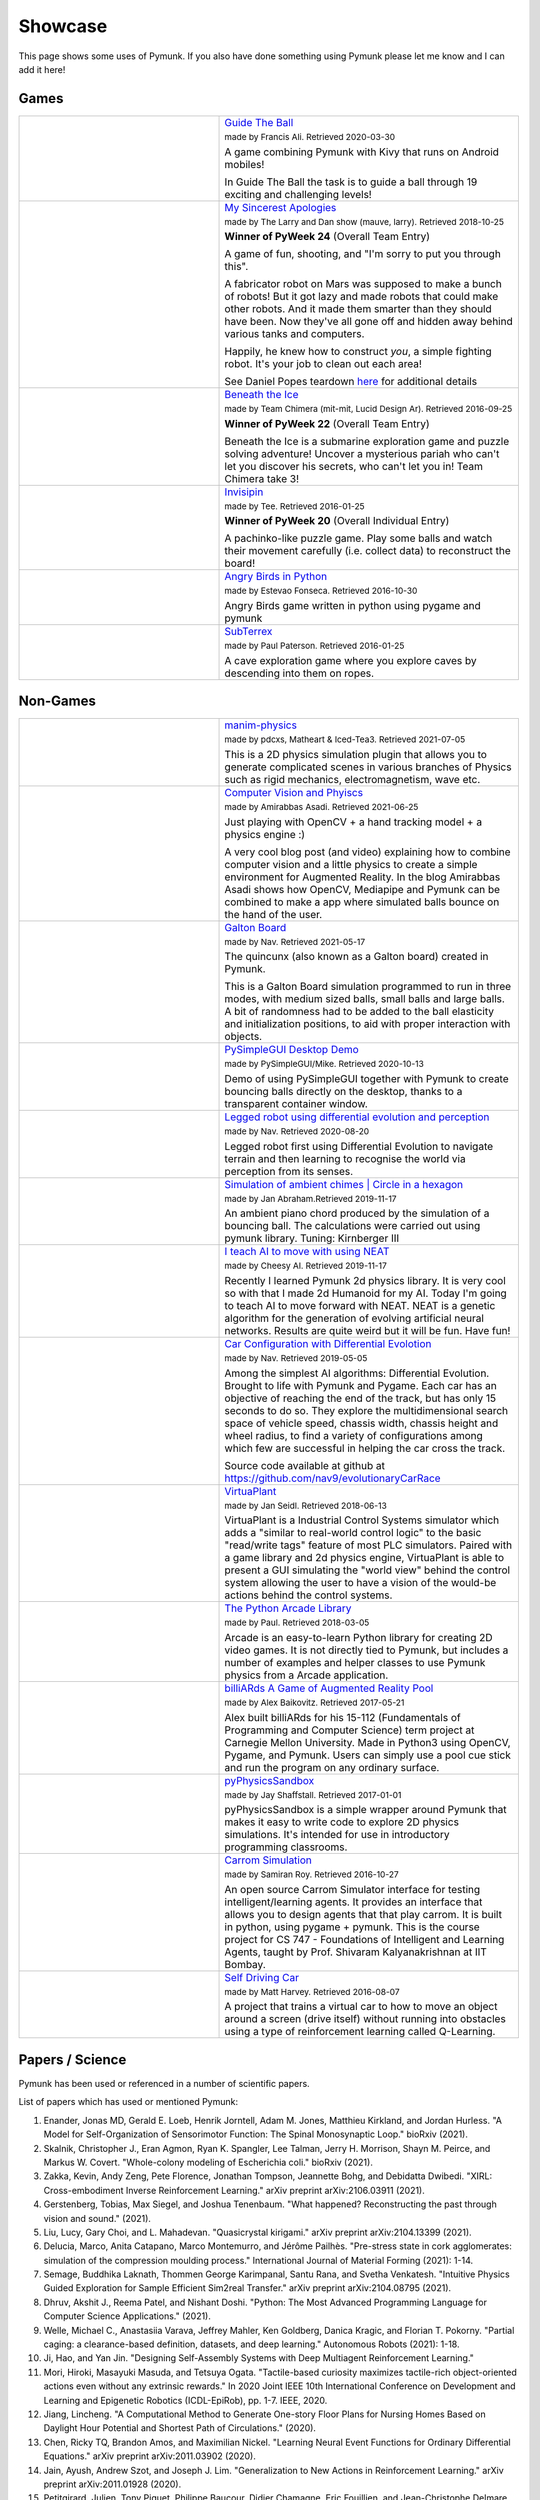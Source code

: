 ********
Showcase 
********

This page shows some uses of Pymunk. If you also have done something using 
Pymunk please let me know and I can add it here!

Games
=====

.. list-table:: 
    :widths: 40 60

    * - .. image:: _static/guide-the-ball.png
      - `Guide The Ball <https://github.com/francisA88/Guide-The-Ball-1>`_

        :subscript:`made by Francis Ali. Retrieved 2020-03-30`

        A game combining Pymunk with Kivy that runs on Android mobiles!

        In Guide The Ball the task is to guide a ball through 19 
        exciting and challenging levels!

    * - .. image:: _static/My_Sincerest_Apologies.png
      - `My Sincerest Apologies <https://pyweek.org/e/wasabi24/>`_
      
        :subscript:`made by The Larry and Dan show (mauve, larry). Retrieved 
        2018-10-25`

        **Winner of PyWeek 24** (Overall Team Entry)
        
        A game of fun, shooting, and "I'm sorry to put you through this".

        A fabricator robot on Mars was supposed to make a bunch of robots! 
        But it got lazy and made robots that could make other robots. And 
        it made them smarter than they should have been. Now they've all 
        gone off and hidden away behind various tanks and computers. 
        
        Happily, he knew how to construct *you*, a simple fighting robot. 
        It's your job to clean out each area!
        
        See Daniel Popes teardown `here <http://mauveweb.co.uk/posts/2018/03/my-sincerest-apologies-teardown.html>`_
        for additional details

    * - .. image:: _static/beneath-the-ice.png
      - `Beneath the Ice <https://pyweek.org/e/chimera22/>`_

        :subscript:`made by Team Chimera (mit-mit, Lucid Design Ar). Retrieved 
        2016-09-25`

        **Winner of PyWeek 22** (Overall Team Entry)

        Beneath the Ice is a submarine exploration game and puzzle solving 
        adventure! Uncover a mysterious pariah who can't let you discover his 
        secrets, who can't let you in! Team Chimera take 3!  

    * - .. image:: _static/invisipin.png
      - `Invisipin <https://pyweek.org/e/Tee-py20/>`_  
        
        :subscript:`made by Tee. Retrieved 2016-01-25`

        **Winner of PyWeek 20** (Overall Individual Entry)
        
        A pachinko-like puzzle game. Play some balls and watch their movement 
        carefully (i.e. collect data) to reconstruct the board!

    * - .. image:: _static/angry-birds-python.png
      - `Angry Birds in Python <https://github.com/estevaofon/angry-birds-python>`_

        :subscript:`made by Estevao Fonseca. Retrieved 2016-10-30`

        Angry Birds game written in python using pygame and pymunk 

    * - .. image:: _static/SubTerrex.png
      - `SubTerrex <http://www.pygame.org/project-SubTerrex-2389-.html>`_  
        
        :subscript:`made by Paul Paterson. Retrieved 2016-01-25`

        A cave exploration game where you explore caves by descending into them 
        on ropes.

Non-Games
=========

.. list-table::
    :widths: 40 60 

    * - .. image:: _static/manim-physics.png
      - `manim-physics <https://github.com/Matheart/manim-physics>`_

        :subscript:`made by pdcxs, Matheart & Iced-Tea3. Retrieved 2021-07-05`

        This is a 2D physics simulation plugin that allows you to generate 
        complicated scenes in various branches of Physics such as rigid 
        mechanics, electromagnetism, wave etc.

    * - .. image:: _static/ar-physics.jpg
      - `Computer Vision and Phyiscs <https://amirabbasasadi.github.io/vision/python/2021/06/03/having-fun-with-computer-vision-and-physics.html>`_

        :subscript:`made by Amirabbas Asadi. Retrieved 2021-06-25`

        Just playing with OpenCV + a hand tracking model + a physics engine :)

        A very cool blog post (and video) explaining how to combine computer 
        vision and a little physics to create a simple environment for 
        Augmented Reality. In the blog Amirabbas Asadi shows how OpenCV, 
        Mediapipe and Pymunk can be combined to make a app where simulated 
        balls bounce on the hand of the user.

    * - .. image:: _static/galtonBoard.png
      - `Galton Board <https://github.com/nav9/GaltonBoard>`_

        :subscript:`made by Nav. Retrieved 2021-05-17`

        The quincunx (also known as a Galton board) created in Pymunk.
        
        This is a Galton Board simulation programmed to run in three modes, 
        with medium sized balls, small balls and large balls. A bit of 
        randomness had to be added to the ball elasticity and initialization 
        positions, to aid with proper interaction with objects.
        
    * - .. image:: _static/PySimpleGUI.png
      - `PySimpleGUI Desktop Demo <https://github.com/PySimpleGUI/PySimpleGUI>`_

        :subscript:`made by PySimpleGUI/Mike. Retrieved 2020-10-13`

        Demo of using PySimpleGUI together with Pymunk to create bouncing
        balls directly on the desktop, thanks to a transparent container 
        window.

    * - .. image:: _static/legged_robot.png
      - `Legged robot using differential evolution and perception <https://www.youtube.com/watch?v=n-OCy6ToLsU&feature=youtu.be>`_

        :subscript:`made by Nav. Retrieved 2020-08-20`

        Legged robot first using Differential Evolution to navigate terrain 
        and then learning to recognise the world via perception from its 
        senses.

    * - .. image:: _static/ambient-chimes.png
      - `Simulation of ambient chimes | Circle in a hexagon <https://youtu.be/7MRJS8ZV9VA>`_

        :subscript:`made by Jan Abraham.Retrieved 2019-11-17`

        An ambient piano chord produced by the simulation of a bouncing ball. 
        The calculations were carried out using pymunk library.
        Tuning: Kirnberger III

    * - .. image:: _static/aimoveneat.png
      - `I teach AI to move with using NEAT <https://youtu.be/ipWIH1g9DSw>`_

        :subscript:`made by Cheesy AI. Retrieved 2019-11-17`

        Recently I learned Pymunk 2d physics library.
        It is very cool so with that I made 2d Humanoid for my AI.
        Today I'm going to teach AI to move forward with NEAT.
        NEAT is a genetic algorithm for the generation of evolving artificial 
        neural networks.
        Results are quite weird but it will be fun.
        Have fun!

    * - .. image:: _static/carconf.png
      - `Car Configuration with Differential Evolotion <https://youtu.be/7ok4ESgrKg0>`_

        :subscript:`made by Nav. Retrieved 2019-05-05`

        Among the simplest AI algorithms: Differential Evolution. Brought to 
        life with Pymunk and Pygame. Each car has an objective of reaching the 
        end of the track, but has only 15 seconds to do so. They explore the 
        multidimensional search space of vehicle speed, chassis width, chassis 
        height and wheel radius, to find a variety of configurations among 
        which few are successful in helping the car cross the track. 

        Source code available at github at https://github.com/nav9/evolutionaryCarRace

    * - .. image:: _static/virtuaplant.png
      - `VirtuaPlant <https://wroot.org/projects/virtuaplant/>`_

        :subscript:`made by Jan Seidl. Retrieved 2018-06-13`

        VirtuaPlant is a Industrial Control Systems simulator which adds a 
        "similar to real-world control logic" to the basic "read/write tags" 
        feature of most PLC simulators. Paired with a game library and 2d 
        physics engine, VirtuaPlant is able to present a GUI simulating the 
        "world view" behind the control system allowing the user to have a 
        vision of the would-be actions behind the control systems.

    * - .. image:: _static/arcade-library.png
      - `The Python Arcade Library <http://arcade.academy/examples/index.html>`_

        :subscript:`made by Paul. Retrieved 2018-03-05`

        Arcade is an easy-to-learn Python library for creating 2D video games. 
        It is not directly tied to Pymunk, but includes a number of examples 
        and helper classes to use Pymunk physics from a Arcade application.
        
    * - .. image:: _static/billiARds.png
      - `billiARds  A Game of Augmented Reality Pool 
        <https://youtu.be/5ft3SDvuhgw>`_

        :subscript:`made by Alex Baikovitz. Retrieved 2017-05-21`

        Alex built billiARds for his 15-112 (Fundamentals of Programming and 
        Computer Science) term project at Carnegie Mellon University.
        Made in Python3 using OpenCV, Pygame, and Pymunk. Users can simply use 
        a pool cue stick and run the program on any ordinary surface.

    * - .. image:: _static/pyphysicssandbox.png
      - `pyPhysicsSandbox <https://github.com/jshaffstall/PyPhysicsSandbox>`_

        :subscript:`made by Jay Shaffstall. Retrieved 2017-01-01`

        pyPhysicsSandbox is a simple wrapper around Pymunk that makes it easy 
        to write code to explore 2D physics simulations. It's intended for use 
        in introductory programming classrooms. 

    * - .. image:: _static/carrom-rl.png
      - `Carrom Simulation <https://github.com/samiranrl/Carrom_rl>`_ 
    
        :subscript:`made by Samiran Roy. Retrieved 2016-10-27`

        An open source Carrom Simulator interface for testing 
        intelligent/learning agents. It provides an interface that allows 
        you to design agents that that play carrom. It is built in python, 
        using pygame + pymunk. This is the course project for 
        CS 747 - Foundations of Intelligent and Learning Agents, taught by 
        Prof. Shivaram Kalyanakrishnan at IIT Bombay.

    * - .. image:: _static/reinforcement-learning-car.png
      - `Self Driving Car <https://github.com/harvitronix/reinforcement-learning-car>`_
        
        :subscript:`made by Matt Harvey. Retrieved 2016-08-07`
        
        A project that trains a virtual car to how to move an object around a 
        screen (drive itself) without running into obstacles using a type of 
        reinforcement learning called Q-Learning.         
    

Papers / Science
================

Pymunk has been used or referenced in a number of scientific papers.

List of papers which has used or mentioned Pymunk:

#. Enander, Jonas MD, Gerald E. Loeb, Henrik Jorntell, Adam M. Jones, Matthieu Kirkland, and Jordan Hurless. 
   "A Model for Self-Organization of Sensorimotor Function: The Spinal Monosynaptic Loop." 
   bioRxiv (2021).

#. Skalnik, Christopher J., Eran Agmon, Ryan K. Spangler, Lee Talman, Jerry H. Morrison, Shayn M. Peirce, and Markus W. Covert. 
   "Whole-colony modeling of Escherichia coli." 
   bioRxiv (2021).

#. Zakka, Kevin, Andy Zeng, Pete Florence, Jonathan Tompson, Jeannette Bohg, and Debidatta Dwibedi. 
   "XIRL: Cross-embodiment Inverse Reinforcement Learning." 
   arXiv preprint arXiv:2106.03911 (2021).

#. Gerstenberg, Tobias, Max Siegel, and Joshua Tenenbaum. 
   "What happened? Reconstructing the past through vision and sound." 
   (2021).

#. Liu, Lucy, Gary Choi, and L. Mahadevan. 
   "Quasicrystal kirigami." 
   arXiv preprint arXiv:2104.13399 (2021).
 
#. Delucia, Marco, Anita Catapano, Marco Montemurro, and Jérôme Pailhès. 
   "Pre-stress state in cork agglomerates: simulation of the compression moulding process." 
   International Journal of Material Forming (2021): 1-14.
 
#. Semage, Buddhika Laknath, Thommen George Karimpanal, Santu Rana, and Svetha 
   Venkatesh. 
   "Intuitive Physics Guided Exploration for Sample Efficient Sim2real Transfer." 
   arXiv preprint arXiv:2104.08795 (2021).
 
#. Dhruv, Akshit J., Reema Patel, and Nishant Doshi. 
   "Python: The Most Advanced Programming Language for Computer Science Applications." 
   (2021).
 
#. Welle, Michael C., Anastasiia Varava, Jeffrey Mahler, Ken Goldberg, Danica Kragic, and Florian T. Pokorny. 
   "Partial caging: a clearance-based definition, datasets, and deep learning." 
   Autonomous Robots (2021): 1-18.
 
#. Ji, Hao, and Yan Jin. 
   "Designing Self-Assembly Systems with Deep Multiagent Reinforcement Learning."
 
#. Mori, Hiroki, Masayuki Masuda, and Tetsuya Ogata. 
   "Tactile-based curiosity maximizes tactile-rich object-oriented actions even without any extrinsic rewards." 
   In 2020 Joint IEEE 10th International Conference on Development and 
   Learning and Epigenetic Robotics (ICDL-EpiRob), pp. 1-7. IEEE, 2020.
 
#. Jiang, Lincheng. 
   "A Computational Method to Generate One-story Floor Plans for Nursing Homes Based on Daylight Hour Potential and Shortest Path of Circulations." 
   (2020).
 
#. Chen, Ricky TQ, Brandon Amos, and Maximilian Nickel. 
   "Learning Neural Event Functions for Ordinary Differential Equations." 
   arXiv preprint arXiv:2011.03902 (2020).
 
#. Jain, Ayush, Andrew Szot, and Joseph J. Lim. 
   "Generalization to New Actions in Reinforcement Learning." 
   arXiv preprint arXiv:2011.01928 (2020).
 
#. Petitgirard, Julien, Tony Piguet, Philippe Baucour, Didier Chamagne, Eric 
   Fouillien, and Jean-Christophe Delmare. 
   "Steady State and 2D Thermal Equivalence Circuit for Winding Heads—A New Modelling Approach." 
   Mathematical and Computational Applications 25, no. 4 (2020): 70.
   
#. Hook, Joosep, Seif El-Sedky, Varuna De Silva, and Ahmet Kondoz. 
   "Learning data-driven decision-making policies in multi-agent environments for autonomous systems." 
   Cognitive Systems Research 65 (2021): 40-49.
 
#. Matthews, Elizabeth A., and Juan E. Gilbert. 
   "ATLAS CHRONICLE: DEVELOPMENT AND VERIFICATION OF A SYSTEM FOR PROCEDURAL GENERATION OF STORY-DRIVEN GAMES."
 
#. Ipe, Navin. 
   "Context and event-based cognitive memory constructs for embodied intelligence machines."
    
#. Ipe, Navin. 
   "An In-Memory Physics Environment as a World Model for Robot Motion Planning." 
   (2020).
 
#. Li, Yunzhu, Antonio Torralba, Animashree Anandkumar, Dieter Fox, and 
   Animesh Garg. 
   "Causal Discovery in Physical Systems from Videos." 
   arXiv preprint arXiv:2007.00631 (2020).
 
#. Suh, H. J., and Russ Tedrake. 
   "The Surprising Effectiveness of Linear Models for Visual Foresight in 
   Object Pile Manipulation." 
   arXiv preprint arXiv:2002.09093 (2020).
 
#. Vos, Bastiaan. 
   "The Sailing Tug: A feasibility study on the application of Wind-Assisted 
   towing of the Thialf." 
   (2019).
 
#. Wong, Eric C. 
   "Example Based Hebbian Learning may be sufficient to support Human 
   Intelligence." 
   bioRxiv (2019): 758375.
 
#. Manoury, Alexandre, and Cédric Buche. 
   "Hierarchical Affordance Discovery using Intrinsic Motivation." 2019.
 
#. Mounsif, Mehdi, Sebastien Lengagne, Benoit Thuilot, and Lounis Adouane. 
   "Universal Notice Network: Transferable Knowledge Among Agents." 
   In 2019 6th International Conference on Control, Decision and Information 
   Technologies (CoDIT), pp. 563-568. IEEE, 2019.
 
#. Du, Yilun, and Karthik Narasimhan. 
   "Task-Agnostic Dynamics Priors for Deep Reinforcement Learning." 
   In International Conference on Machine Learning, pp. 1696-1705. 2019.
 
#. Siegel, Max Harmon. 
   "Compositional simulation in perception and cognition." 
   PhD diss., Massachusetts Institute of Technology, 2018.
 
#. Caselles-Dupré, Hugo, Louis Annabi, Oksana Hagen, Michael Garcia-Ortiz, and 
   David Filliat. 
   "Flatland: a Lightweight First-Person 2-D Environment for Reinforcement Learning." 
   arXiv preprint arXiv:1809.00510 (2018).
 
#. Yingzhen, Li, and Stephan Mandt. 
   "Disentangled Sequential Autoencoder." 
   In International Conference on Machine Learning, pp. 5656-5665. 2018.
 
#. Melnik, Andrew. 
   "Sensorimotor Processing in the Human Brain and in Cognitive Architectures." 
   (2018).
 
#. Li, Yingzhen, and Stephan Mandt. 
   "A Deep Generative Model for Disentangled Representations of Sequential Data." 
   arXiv preprint arXiv:1803.02991 (2018).
 
#. Hongsuk Yi, Eunsoo Park and Seungil Kim (이홍석, 박은수, and 김승일.)
   "Deep Reinforcement Learning for Autonomous Vehicle Driving" 
   ("자율주행자동차 주행을 위한 심화강화학습.")
   2017 Korea Software Engineering Conference 
   (한국정보과학회 학술발표논문집 (2017): 784-786.)
 
#. Fraccaro, Marco, Simon Kamronn, Ulrich Paquet, and Ole Winther. 
   "A Disentangled Recognition and Nonlinear Dynamics Model for Unsupervised 
   Learning." 
   arXiv preprint arXiv:1710.05741 (2017).
 
#. Kister, Ulrike, Konstantin Klamka, Christian Tominski, and Raimund Dachselt. 
   "GraSp: Combining Spatially‐aware Mobile Devices and a Display Wall for Graph 
   Visualization and Interaction." 
   In Computer Graphics Forum, vol. 36, no. 3, pp. 503-514. 2017.
 
#. Kim, Neil H., Gloria Lee, Nicholas A. Sherer, K. Michael Martini, Nigel 
   Goldenfeld, and Thomas E. Kuhlman. 
   "Real-time transposable element activity in individual live cells." 
   Proceedings of the National Academy of Sciences 113, no. 26 (2016): 7278-7283.
 
#. Baheti, Ashutosh, and Arobinda Gupta. 
   "Non-linear barrier coverage using mobile wireless sensors." 
   In Computers and Communications (ISCC), 2017 IEEE Symposium on, pp. 804-809. 
   IEEE, 2017.
 
#. Espeso, David R., Esteban Martínez-García, Victor De Lorenzo, and Ángel 
   Goñi-Moreno. 
   "Physical forces shape group identity of swimming Pseudomonas putida cells." 
   Frontiers in Microbiology 7 (2016).
 
#. Goni-Moreno, Angel, and Martyn Amos. 
   "DiSCUS: A Simulation Platform for Conjugation Computing." 
   In International Conference on Unconventional Computation and Natural 
   Computation, pp. 181-191. Springer International Publishing, 2015.
 
#. Amos, Martyn, et al. 
   "Bacterial computing with engineered populations." 
   Phil. Trans. R. Soc. A 373.2046 (2015): 20140218.
 
#. Crane, Beth, and Stephen Sherratt. 
   "rUNSWift 2D Simulator; Behavioural Simulation Integrated with the rUNSWift 
   Architecture." 
   UNSW School of Computer Science and Engineering (2013).
 
#. Miller, Chreston Allen. 
   "Structural model discovery in temporal event data streams."
   Diss. Virginia Polytechnic Institute and State University, 2013.
 
#. Pumar García, César. 
   "Simulación de evolución dirigida de bacteriófagos en poblaciones de bacterias 
   en 2D." 
   (2013).
 
#. Simoes, Manuel, and Caroline GL Cao. 
   "Leonardo: a first step towards an interactive decision aid for port-placement 
   in robotic surgery." 
   Systems, Man, and Cybernetics (SMC), 2013 IEEE International Conference on. 
   IEEE, 2013.
 
#. Goni-Moreno, Angel, and Martyn Amos. 
   "Discrete modelling of bacterial conjugation dynamics." 
   arXiv preprint arXiv:1211.1146 (2012).
 
#. Matthews, Elizabeth A. 
   "ATLAS CHRONICLE: A STORY-DRIVEN SYSTEM TO CREATE STORY-DRIVEN MAPS."
   Diss. Clemson University, 2012.
 
#. Matthews, Elizabeth, and Brian Malloy. 
   "Procedural generation of story-driven maps." 
   Computer Games (CGAMES), 2011 16th International Conference on. IEEE, 2011.
 
#. Miller, Chreston, and Francis Quek. 
   "Toward multimodal situated analysis." 
   Proceedings of the 13th international conference on multimodal interfaces. 
   ACM, 2011.
 
#. Verdie, Yannick. 
   "Surface gesture & object tracking on tabletop devices."
   Diss. Virginia Polytechnic Institute and State University, 2010.
 
#. Agrawal, Vivek, and Ryan Kerwin. 
   "Dynamic Robot Path Planning Among Crowds in Emergency Situations."

  
List last updated 2021-06-22. If something is missing or wrong, please contact 
me!

.. (list made using "Chicago" style citation)

Cite Pymunk
-----------

If you use Pymunk in a published work and want to cite it, below is a bibtex
example. Feel free to modify to fit your style. (Make sure to modify the 
version number if included.):

.. code-block:: bibtex

  @misc{pymunk,
    author = {Victor Blomqvist},
    title = {Pymunk: A easy-to-use pythonic rigid body 2d physics library (version 6.0.0)},
    year = {2007},
    url = {https://www.pymunk.org},
  }


